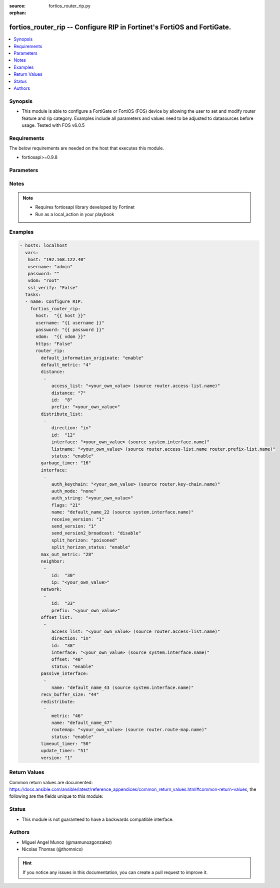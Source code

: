 :source: fortios_router_rip.py

:orphan:

.. _fortios_router_rip:

fortios_router_rip -- Configure RIP in Fortinet's FortiOS and FortiGate.
++++++++++++++++++++++++++++++++++++++++++++++++++++++++++++++++++++++++

.. versionadded:: 2.8

.. contents::
   :local:
   :depth: 1


Synopsis
--------
- This module is able to configure a FortiGate or FortiOS (FOS) device by allowing the user to set and modify router feature and rip category. Examples include all parameters and values need to be adjusted to datasources before usage. Tested with FOS v6.0.5


Requirements
------------
The below requirements are needed on the host that executes this module.

- fortiosapi>=0.9.8


Parameters
----------

.. raw:: html

    <ul>

    <li><span class="li-head">host</span> - FortiOS or FortiGate IP address. <span class="li-normal">type: str</span> <span class="li-required">required: false</span></li>
    <li><span class="li-head">username</span> - FortiOS or FortiGate username. <span class="li-normal">type: str</span> <span class="li-required">required: false</span></li>
    <li><span class="li-head">password</span> - FortiOS or FortiGate password. <span class="li-normal">type: str</span> <span class="li-normal">default: ""</span></li>
    <li><span class="li-head">vdom</span> - Virtual domain, among those defined previously. A vdom is a virtual instance of the FortiGate that can be configured and used as a different unit. <span class="li-normal">type: str</span> <span class="li-normal">default: root</span></li>
    <li><span class="li-head">https</span> - Indicates if the requests towards FortiGate must use HTTPS protocol. <span class="li-normal">type: bool</span> <span class="li-normal">default: true</span></li>
    <li><span class="li-head">ssl_verify</span> - Ensures FortiGate certificate must be verified by a proper CA. <span class="li-normal">type: bool</span> <span class="li-normal">default: true</span></li>
    <li><span class="li-head">router_rip</span> - Configure RIP. <span class="li-normal">default: null</span> <span class="li-normal">type: dict</span></li>
            <ul class="ul-self">

            <li><span class="li-head">default_information_originate</span> - Enable/disable generation of default route. <span class="li-normal">type: str</span> <span class="li-normal">choices: enable,  disable</span></li>
            <li><span class="li-head">default_metric</span> - Default metric. <span class="li-normal">type: int</span></li>
            <li><span class="li-head">distance</span> - distance <span class="li-normal">type: list</span></li>
                    <ul class="ul-self">

                    <li><span class="li-head">access_list</span> - Access list for route destination. Source router.access-list.name. <span class="li-normal">type: str</span></li>
                    <li><span class="li-head">distance</span> - Distance (1 - 255). <span class="li-normal">type: int</span></li>
                    <li><span class="li-head">id</span> - Distance ID. <span class="li-required">required</span> <span class="li-normal">type: int</span></li>
                    <li><span class="li-head">prefix</span> - Distance prefix. <span class="li-normal">type: str</span>
                    </ul>

            <li><span class="li-head">distribute_list</span> - Distribute list. <span class="li-normal">type: list</span></li>
                    <ul class="ul-self">

                    <li><span class="li-head">direction</span> - Distribute list direction. <span class="li-normal">type: str</span> <span class="li-normal">choices: in,  out</span></li>
                    <li><span class="li-head">id</span> - Distribute list ID. <span class="li-required">required</span> <span class="li-normal">type: int</span></li>
                    <li><span class="li-head">interface</span> - Distribute list interface name. Source system.interface.name. <span class="li-normal">type: str</span></li>
                    <li><span class="li-head">listname</span> - Distribute access/prefix list name. Source router.access-list.name router.prefix-list.name. <span class="li-normal">type: str</span></li>
                    <li><span class="li-head">status</span> - status <span class="li-normal">type: str</span> <span class="li-normal">choices: enable,  disable</span>
                    </ul>

            <li><span class="li-head">garbage_timer</span> - Garbage timer in seconds. <span class="li-normal">type: int</span></li>
            <li><span class="li-head">interface</span> - RIP interface configuration. <span class="li-normal">type: list</span></li>
                    <ul class="ul-self">

                    <li><span class="li-head">auth_keychain</span> - Authentication key-chain name. Source router.key-chain.name. <span class="li-normal">type: str</span></li>
                    <li><span class="li-head">auth_mode</span> - Authentication mode. <span class="li-normal">type: str</span> <span class="li-normal">choices: none,  text,  md5</span></li>
                    <li><span class="li-head">auth_string</span> - Authentication string/password. <span class="li-normal">type: str</span></li>
                    <li><span class="li-head">flags</span> - flags <span class="li-normal">type: int</span></li>
                    <li><span class="li-head">name</span> - Interface name. Source system.interface.name. <span class="li-required">required</span> <span class="li-normal">type: str</span></li>
                    <li><span class="li-head">receive_version</span> - Receive version. <span class="li-normal">type: str</span> <span class="li-normal">choices: 1,  2</span></li>
                    <li><span class="li-head">send_version</span> - Send version. <span class="li-normal">type: str</span> <span class="li-normal">choices: 1,  2</span></li>
                    <li><span class="li-head">send_version2_broadcast</span> - Enable/disable broadcast version 1 compatible packets. <span class="li-normal">type: str</span> <span class="li-normal">choices: disable,  enable</span></li>
                    <li><span class="li-head">split_horizon</span> - Enable/disable split horizon. <span class="li-normal">type: str</span> <span class="li-normal">choices: poisoned,  regular</span></li>
                    <li><span class="li-head">split_horizon_status</span> - Enable/disable split horizon. <span class="li-normal">type: str</span> <span class="li-normal">choices: enable,  disable</span>
                    </ul>

            <li><span class="li-head">max_out_metric</span> - Maximum metric allowed to output(0 means 'not set'). <span class="li-normal">type: int</span></li>
            <li><span class="li-head">neighbor</span> - neighbor <span class="li-normal">type: list</span></li>
                    <ul class="ul-self">

                    <li><span class="li-head">id</span> - Neighbor entry ID. <span class="li-required">required</span> <span class="li-normal">type: int</span></li>
                    <li><span class="li-head">ip</span> - IP address. <span class="li-normal">type: str</span>
                    </ul>

            <li><span class="li-head">network</span> - network <span class="li-normal">type: list</span></li>
                    <ul class="ul-self">

                    <li><span class="li-head">id</span> - Network entry ID. <span class="li-required">required</span> <span class="li-normal">type: int</span></li>
                    <li><span class="li-head">prefix</span> - Network prefix. <span class="li-normal">type: str</span>
                    </ul>

            <li><span class="li-head">offset_list</span> - Offset list. <span class="li-normal">type: list</span></li>
                    <ul class="ul-self">

                    <li><span class="li-head">access_list</span> - Access list name. Source router.access-list.name. <span class="li-normal">type: str</span></li>
                    <li><span class="li-head">direction</span> - Offset list direction. <span class="li-normal">type: str</span> <span class="li-normal">choices: in,  out</span></li>
                    <li><span class="li-head">id</span> - Offset-list ID. <span class="li-required">required</span> <span class="li-normal">type: int</span></li>
                    <li><span class="li-head">interface</span> - Interface name. Source system.interface.name. <span class="li-normal">type: str</span></li>
                    <li><span class="li-head">offset</span> - offset <span class="li-normal">type: int</span></li>
                    <li><span class="li-head">status</span> - status <span class="li-normal">type: str</span> <span class="li-normal">choices: enable,  disable</span>
                    </ul>

            <li><span class="li-head">passive_interface</span> - Passive interface configuration. <span class="li-normal">type: list</span></li>
                    <ul class="ul-self">

                    <li><span class="li-head">name</span> - Passive interface name. Source system.interface.name. <span class="li-required">required</span> <span class="li-normal">type: str</span>
                    </ul>

            <li><span class="li-head">recv_buffer_size</span> - Receiving buffer size. <span class="li-normal">type: int</span></li>
            <li><span class="li-head">redistribute</span> - Redistribute configuration. <span class="li-normal">type: list</span></li>
                    <ul class="ul-self">

                    <li><span class="li-head">metric</span> - Redistribute metric setting. <span class="li-normal">type: int</span></li>
                    <li><span class="li-head">name</span> - Redistribute name. <span class="li-required">required</span> <span class="li-normal">type: str</span></li>
                    <li><span class="li-head">routemap</span> - Route map name. Source router.route-map.name. <span class="li-normal">type: str</span></li>
                    <li><span class="li-head">status</span> - status <span class="li-normal">type: str</span> <span class="li-normal">choices: enable,  disable</span>
                    </ul>

            <li><span class="li-head">timeout_timer</span> - Timeout timer in seconds. <span class="li-normal">type: int</span></li>
            <li><span class="li-head">update_timer</span> - Update timer in seconds. <span class="li-normal">type: int</span></li>
            <li><span class="li-head">version</span> - RIP version. <span class="li-normal">type: str</span> <span class="li-normal">choices: 1,  2</span>
            </ul>

    </ul>




Notes
-----

.. note::


   - Requires fortiosapi library developed by Fortinet

   - Run as a local_action in your playbook



Examples
--------

.. code-block:: yaml+jinja

    - hosts: localhost
      vars:
       host: "192.168.122.40"
       username: "admin"
       password: ""
       vdom: "root"
       ssl_verify: "False"
      tasks:
      - name: Configure RIP.
        fortios_router_rip:
          host:  "{{ host }}"
          username: "{{ username }}"
          password: "{{ password }}"
          vdom:  "{{ vdom }}"
          https: "False"
          router_rip:
            default_information_originate: "enable"
            default_metric: "4"
            distance:
             -
                access_list: "<your_own_value> (source router.access-list.name)"
                distance: "7"
                id:  "8"
                prefix: "<your_own_value>"
            distribute_list:
             -
                direction: "in"
                id:  "12"
                interface: "<your_own_value> (source system.interface.name)"
                listname: "<your_own_value> (source router.access-list.name router.prefix-list.name)"
                status: "enable"
            garbage_timer: "16"
            interface:
             -
                auth_keychain: "<your_own_value> (source router.key-chain.name)"
                auth_mode: "none"
                auth_string: "<your_own_value>"
                flags: "21"
                name: "default_name_22 (source system.interface.name)"
                receive_version: "1"
                send_version: "1"
                send_version2_broadcast: "disable"
                split_horizon: "poisoned"
                split_horizon_status: "enable"
            max_out_metric: "28"
            neighbor:
             -
                id:  "30"
                ip: "<your_own_value>"
            network:
             -
                id:  "33"
                prefix: "<your_own_value>"
            offset_list:
             -
                access_list: "<your_own_value> (source router.access-list.name)"
                direction: "in"
                id:  "38"
                interface: "<your_own_value> (source system.interface.name)"
                offset: "40"
                status: "enable"
            passive_interface:
             -
                name: "default_name_43 (source system.interface.name)"
            recv_buffer_size: "44"
            redistribute:
             -
                metric: "46"
                name: "default_name_47"
                routemap: "<your_own_value> (source router.route-map.name)"
                status: "enable"
            timeout_timer: "50"
            update_timer: "51"
            version: "1"



Return Values
-------------
Common return values are documented: https://docs.ansible.com/ansible/latest/reference_appendices/common_return_values.html#common-return-values, the following are the fields unique to this module:

.. raw:: html

    <ul>

    <li><span class="li-return">build</span> - Build number of the fortigate image <span class="li-normal">returned: always</span> <span class="li-normal">type: str</span> <span class="li-normal">sample: '1547'</span></li>
    <li><span class="li-return">http_method</span> - Last method used to provision the content into FortiGate <span class="li-normal">returned: always</span> <span class="li-normal">type: str</span> <span class="li-normal">sample: 'PUT'</span></li>
    <li><span class="li-return">http_status</span> - Last result given by FortiGate on last operation applied <span class="li-normal">returned: always</span> <span class="li-normal">type: str</span> <span class="li-normal">sample: 200</span></li>
    <li><span class="li-return">mkey</span> - Master key (id) used in the last call to FortiGate <span class="li-normal">returned: success</span> <span class="li-normal">type: str</span> <span class="li-normal">sample: id</span></li>
    <li><span class="li-return">name</span> - Name of the table used to fulfill the request <span class="li-normal">returned: always</span> <span class="li-normal">type: str</span> <span class="li-normal">sample: urlfilter</span></li>
    <li><span class="li-return">path</span> - Path of the table used to fulfill the request <span class="li-normal">returned: always</span> <span class="li-normal">type: str</span> <span class="li-normal">sample: webfilter</span></li>
    <li><span class="li-return">revision</span> - Internal revision number <span class="li-normal">returned: always</span> <span class="li-normal">type: str</span> <span class="li-normal">sample: 17.0.2.10658</span></li>
    <li><span class="li-return">serial</span> - Serial number of the unit <span class="li-normal">returned: always</span> <span class="li-normal">type: str</span> <span class="li-normal">sample: FGVMEVYYQT3AB5352</span></li>
    <li><span class="li-return">status</span> - Indication of the operation's result <span class="li-normal">returned: always</span> <span class="li-normal">type: str</span> <span class="li-normal">sample: success</span></li>
    <li><span class="li-return">vdom</span> - Virtual domain used <span class="li-normal">returned: always</span> <span class="li-normal">type: str</span> <span class="li-normal">sample: root</span></li>
    <li><span class="li-return">version</span> - Version of the FortiGate <span class="li-normal">returned: always</span> <span class="li-normal">type: str</span> <span class="li-normal">sample: v5.6.3</span></li>
    </ul>



Status
------

- This module is not guaranteed to have a backwards compatible interface.



Authors
-------

- Miguel Angel Munoz (@mamunozgonzalez)
- Nicolas Thomas (@thomnico)



.. hint::
    If you notice any issues in this documentation, you can create a pull request to improve it.